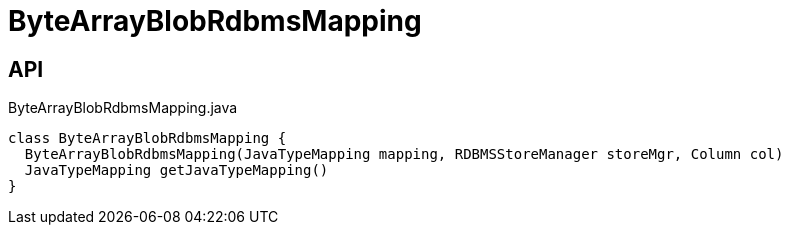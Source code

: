 = ByteArrayBlobRdbmsMapping
:Notice: Licensed to the Apache Software Foundation (ASF) under one or more contributor license agreements. See the NOTICE file distributed with this work for additional information regarding copyright ownership. The ASF licenses this file to you under the Apache License, Version 2.0 (the "License"); you may not use this file except in compliance with the License. You may obtain a copy of the License at. http://www.apache.org/licenses/LICENSE-2.0 . Unless required by applicable law or agreed to in writing, software distributed under the License is distributed on an "AS IS" BASIS, WITHOUT WARRANTIES OR  CONDITIONS OF ANY KIND, either express or implied. See the License for the specific language governing permissions and limitations under the License.

== API

[source,java]
.ByteArrayBlobRdbmsMapping.java
----
class ByteArrayBlobRdbmsMapping {
  ByteArrayBlobRdbmsMapping(JavaTypeMapping mapping, RDBMSStoreManager storeMgr, Column col)
  JavaTypeMapping getJavaTypeMapping()
}
----

